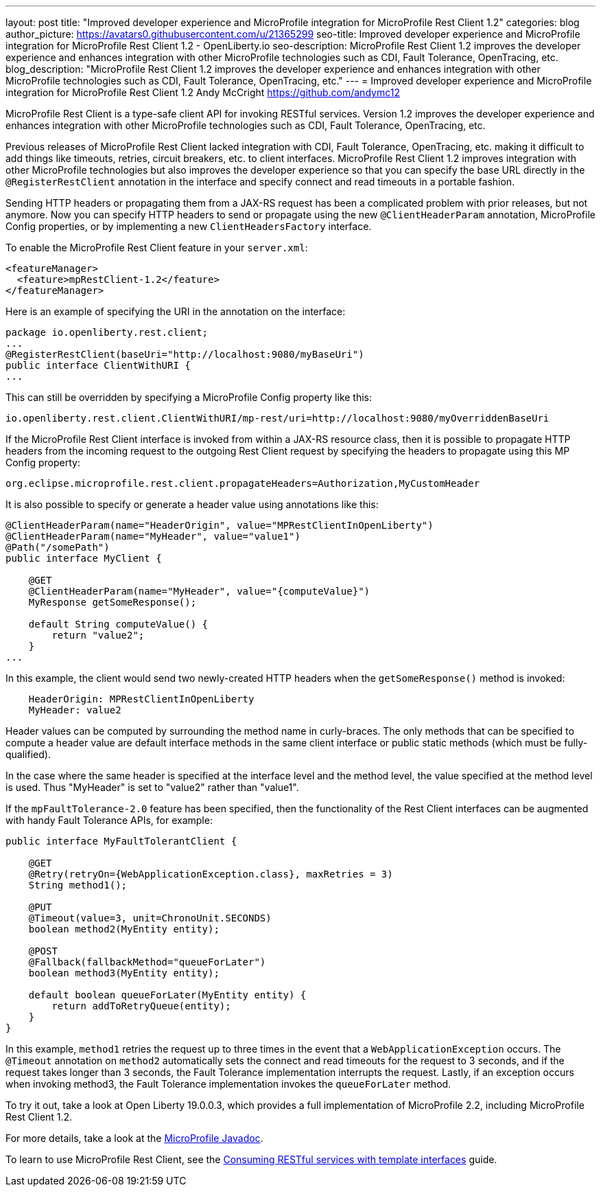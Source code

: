 ---
layout: post
title: "Improved developer experience and MicroProfile integration for MicroProfile Rest Client 1.2"
categories: blog
author_picture: https://avatars0.githubusercontent.com/u/21365299
seo-title: Improved developer experience and MicroProfile integration for MicroProfile Rest Client 1.2 - OpenLiberty.io
seo-description: MicroProfile Rest Client 1.2 improves the developer experience and enhances integration with other MicroProfile technologies such as CDI, Fault Tolerance, OpenTracing, etc.
blog_description: "MicroProfile Rest Client 1.2 improves the developer experience and enhances integration with other MicroProfile technologies such as CDI, Fault Tolerance, OpenTracing, etc."
---
= Improved developer experience and MicroProfile integration for MicroProfile Rest Client 1.2
Andy McCright <https://github.com/andymc12>

MicroProfile Rest Client is a type-safe client API for invoking RESTful services.  Version 1.2 improves the developer experience and enhances integration with other MicroProfile technologies such as CDI, Fault Tolerance, OpenTracing, etc.

Previous releases of MicroProfile Rest Client lacked integration with CDI, Fault Tolerance, OpenTracing, etc. making it difficult to add things like timeouts, retries, circuit breakers, etc. to client interfaces.  MicroProfile Rest Client 1.2 improves integration with other MicroProfile technologies but also improves the developer experience so that you can specify the base URL directly in the `@RegisterRestClient` annotation in the interface and specify connect and read timeouts in a portable fashion.

Sending HTTP headers or propagating them from a JAX-RS request has been a complicated problem with prior releases, but not anymore.  Now you can specify HTTP headers to send or propagate using the new `@ClientHeaderParam` annotation, MicroProfile Config properties, or by implementing a new `ClientHeadersFactory` interface.

To enable the MicroProfile Rest Client feature in your `server.xml`:

[source,xml]
----
<featureManager>
  <feature>mpRestClient-1.2</feature>
</featureManager>
----

Here is an example of specifying the URI in the annotation on the interface:

[source,java]
----
package io.openliberty.rest.client;
...
@RegisterRestClient(baseUri="http://localhost:9080/myBaseUri")
public interface ClientWithURI {
...
----

This can still be overridden by specifying a MicroProfile Config property like this:

[source,properties]
----
io.openliberty.rest.client.ClientWithURI/mp-rest/uri=http://localhost:9080/myOverriddenBaseUri
----


If the MicroProfile Rest Client interface is invoked from within a JAX-RS resource class, then it is possible to propagate HTTP headers from the incoming request to the outgoing Rest Client request by specifying the headers to propagate using this MP Config property:

[source,properties]
----
org.eclipse.microprofile.rest.client.propagateHeaders=Authorization,MyCustomHeader
----

It is also possible to specify or generate a header value using annotations like this:

[source,java]
----
@ClientHeaderParam(name="HeaderOrigin", value="MPRestClientInOpenLiberty")
@ClientHeaderParam(name="MyHeader", value="value1")
@Path("/somePath")
public interface MyClient {

    @GET
    @ClientHeaderParam(name="MyHeader", value="{computeValue}")
    MyResponse getSomeResponse();

    default String computeValue() {
        return "value2";
    }
...
----

In this example, the client would send two newly-created HTTP headers when the `getSomeResponse()` method is invoked:

[source,properties]
----
    HeaderOrigin: MPRestClientInOpenLiberty
    MyHeader: value2
----

Header values can be computed by surrounding the method name in curly-braces. The only methods that can be specified to compute a header value are default interface methods in the same client interface or public static methods (which must be fully-qualified).

In the case where the same header is specified at the interface level and the method level, the value specified at the method level is used. Thus "MyHeader" is set to "value2" rather than "value1".

If the `mpFaultTolerance-2.0` feature has been specified, then the functionality of the Rest Client interfaces can be augmented with handy Fault Tolerance APIs, for example:

[source,java]
----
public interface MyFaultTolerantClient {

    @GET
    @Retry(retryOn={WebApplicationException.class}, maxRetries = 3)
    String method1();

    @PUT
    @Timeout(value=3, unit=ChronoUnit.SECONDS)
    boolean method2(MyEntity entity);

    @POST
    @Fallback(fallbackMethod="queueForLater")
    boolean method3(MyEntity entity); 

    default boolean queueForLater(MyEntity entity) {
        return addToRetryQueue(entity);
    }
}
----

In this example, `method1` retries the request up to three times in the event that a `WebApplicationException` occurs. The `@Timeout` annotation on `method2` automatically sets the connect and read timeouts for the request to 3 seconds, and if the request takes longer than 3 seconds, the Fault Tolerance implementation interrupts the request. Lastly, if an exception occurs when invoking method3, the Fault Tolerance implementation  invokes the `queueForLater` method.

To try it out, take a look at Open Liberty 19.0.0.3, which provides a full implementation of MicroProfile 2.2, including MicroProfile Rest Client 1.2.

For more details, take a look at the https://openliberty.io/docs/ref/microprofile/[MicroProfile Javadoc].

To learn to use MicroProfile Rest Client, see the https://openliberty.io/guides/microprofile-rest-client.html[Consuming RESTful services with template interfaces] guide.
